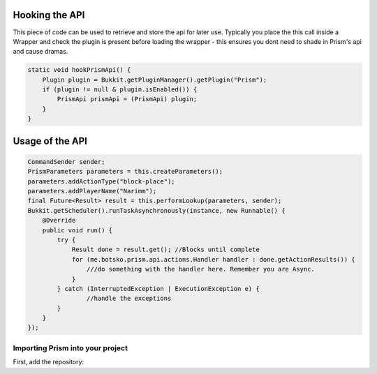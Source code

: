 Hooking the API
===============

This piece of code can be used to retrieve and store the api for later use.  Typically you place the this call inside a Wrapper and check the plugin is present before loading the wrapper - this ensures you dont need to shade in Prism's api and cause dramas.

.. code-block:: java

    static void hookPrismApi() {
        Plugin plugin = Bukkit.getPluginManager().getPlugin("Prism");
        if (plugin != null & plugin.isEnabled()) {
            PrismApi prismApi = (PrismApi) plugin;
        }
    }

Usage of the API
================

.. code-block:: java

        CommandSender sender;
        PrismParameters parameters = this.createParameters();
        parameters.addActionType("block-place");
        parameters.addPlayerName("Narimm");
        final Future<Result> result = this.performLookup(parameters, sender);
        Bukkit.getScheduler().runTaskAsynchronously(instance, new Runnable() {
            @Override
            public void run() {
                try {
                    Result done = result.get(); //Blocks until complete
                    for (me.botsko.prism.api.actions.Handler handler : done.getActionResults()) {
                        ///do something with the handler here. Remember you are Async.
                    }
                } catch (InterruptedException | ExecutionException e) {
                        //handle the exceptions
                }
            }
        });

Importing Prism into your project
-------------------------------------

First, add the repository:

.. tabs::

   .. group-tab:: Maven

      .. code:: xml

         <repositories>
             <!-- ... -->
                <repository>
                    <id>maven.addstar.com.au-snapshots</id>
                    <name>addstar-maven-snapshots</name>
                    <url>https://maven.addstar.com.au/artifactory/all-snapshot</url>
                    <snapshots>
                        <enabled>true</enabled>
                    </snapshots>
                </repository>
                <repository>
                    <id>maven.addstar.com.au</id>
                    <name>addstar-maven-releases</name>
                    <url>https://maven.addstar.com.au/artifactory/all-release</url>
                    <releases>
                        <enabled>true</enabled>
                    </releases>
                </repository>
             <!-- ... -->
         </repositories>

   .. group-tab:: Gradle (Groovy)

      .. code:: groovy

         repositories {
            // for development builds
            maven {
                name = "maven-addstar-snapshot"
                url = "https://maven.addstar.com.au/artifactory/all-snapshot"
            }
            // for releases
            maven {
                name = "maven-addstar-release"
                url = "https://maven.addstar.com.au/artifactory/all-releases"
            }
         }

   Declaring the dependency:

.. tabs::

   .. group-tab:: Maven

      .. code:: xml

        <dependency>
            <groupId>me.botsko</groupId>
            <artifactId>Prism-Api</artifactId>
            <version>2.1.8-SNAPSHOT</version>
            <scope>provided</scope>
        </dependency>

   .. group-tab:: Gradle (Groovy)

      .. code:: groovy

         dependencies {
            provided "me.botsko:Prism-Api:2.1.8-SNAPSHOT"
         }